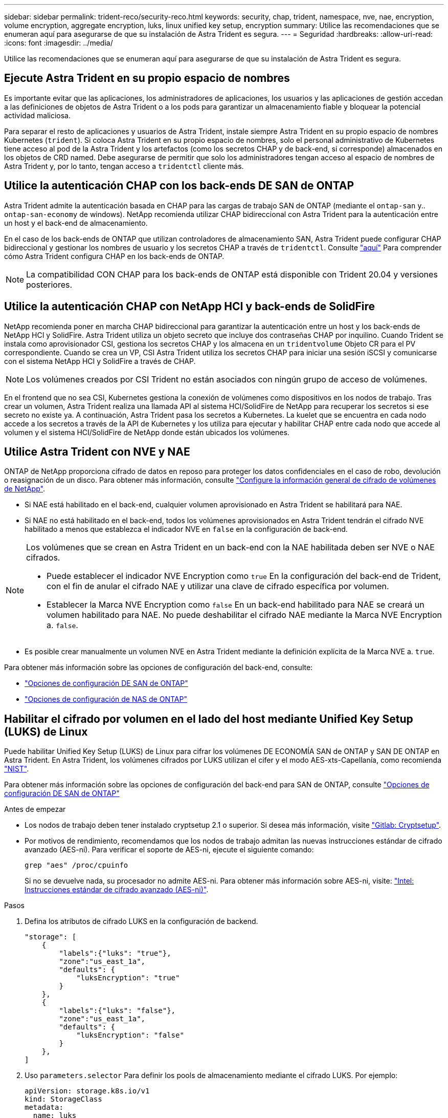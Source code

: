 ---
sidebar: sidebar 
permalink: trident-reco/security-reco.html 
keywords: security, chap, trident, namespace, nve, nae, encryption, volume encryption, aggregate encryption, luks, linux unified key setup, encryption 
summary: Utilice las recomendaciones que se enumeran aquí para asegurarse de que su instalación de Astra Trident es segura. 
---
= Seguridad
:hardbreaks:
:allow-uri-read: 
:icons: font
:imagesdir: ../media/


[role="lead"]
Utilice las recomendaciones que se enumeran aquí para asegurarse de que su instalación de Astra Trident es segura.



== Ejecute Astra Trident en su propio espacio de nombres

Es importante evitar que las aplicaciones, los administradores de aplicaciones, los usuarios y las aplicaciones de gestión accedan a las definiciones de objetos de Astra Trident o a los pods para garantizar un almacenamiento fiable y bloquear la potencial actividad maliciosa.

Para separar el resto de aplicaciones y usuarios de Astra Trident, instale siempre Astra Trident en su propio espacio de nombres Kubernetes (`trident`). Si coloca Astra Trident en su propio espacio de nombres, solo el personal administrativo de Kubernetes tiene acceso al pod de la Astra Trident y los artefactos (como los secretos CHAP y de back-end, si corresponde) almacenados en los objetos de CRD named. Debe asegurarse de permitir que solo los administradores tengan acceso al espacio de nombres de Astra Trident y, por lo tanto, tengan acceso a `tridentctl` cliente más.



== Utilice la autenticación CHAP con los back-ends DE SAN de ONTAP

Astra Trident admite la autenticación basada en CHAP para las cargas de trabajo SAN de ONTAP (mediante el `ontap-san` y.. `ontap-san-economy` de windows). NetApp recomienda utilizar CHAP bidireccional con Astra Trident para la autenticación entre un host y el back-end de almacenamiento.

En el caso de los back-ends de ONTAP que utilizan controladores de almacenamiento SAN, Astra Trident puede configurar CHAP bidireccional y gestionar los nombres de usuario y los secretos CHAP a través de `tridentctl`. Consulte link:../trident-use/ontap-san-prep.html["aquí"] Para comprender cómo Astra Trident configura CHAP en los back-ends de ONTAP.


NOTE: La compatibilidad CON CHAP para los back-ends de ONTAP está disponible con Trident 20.04 y versiones posteriores.



== Utilice la autenticación CHAP con NetApp HCI y back-ends de SolidFire

NetApp recomienda poner en marcha CHAP bidireccional para garantizar la autenticación entre un host y los back-ends de NetApp HCI y SolidFire. Astra Trident utiliza un objeto secreto que incluye dos contraseñas CHAP por inquilino. Cuando Trident se instala como aprovisionador CSI, gestiona los secretos CHAP y los almacena en un `tridentvolume` Objeto CR para el PV correspondiente. Cuando se crea un VP, CSI Astra Trident utiliza los secretos CHAP para iniciar una sesión iSCSI y comunicarse con el sistema NetApp HCI y SolidFire a través de CHAP.


NOTE: Los volúmenes creados por CSI Trident no están asociados con ningún grupo de acceso de volúmenes.

En el frontend que no sea CSI, Kubernetes gestiona la conexión de volúmenes como dispositivos en los nodos de trabajo. Tras crear un volumen, Astra Trident realiza una llamada API al sistema HCI/SolidFire de NetApp para recuperar los secretos si ese secreto no existe ya. A continuación, Astra Trident pasa los secretos a Kubernetes. La kuelet que se encuentra en cada nodo accede a los secretos a través de la API de Kubernetes y los utiliza para ejecutar y habilitar CHAP entre cada nodo que accede al volumen y el sistema HCI/SolidFire de NetApp donde están ubicados los volúmenes.



== Utilice Astra Trident con NVE y NAE

ONTAP de NetApp proporciona cifrado de datos en reposo para proteger los datos confidenciales en el caso de robo, devolución o reasignación de un disco. Para obtener más información, consulte link:https://docs.netapp.com/us-en/ontap/encryption-at-rest/configure-netapp-volume-encryption-concept.html["Configure la información general de cifrado de volúmenes de NetApp"^].

* Si NAE está habilitado en el back-end, cualquier volumen aprovisionado en Astra Trident se habilitará para NAE.
* Si NAE no está habilitado en el back-end, todos los volúmenes aprovisionados en Astra Trident tendrán el cifrado NVE habilitado a menos que establezca el indicador NVE en `false` en la configuración de back-end.


[NOTE]
====
Los volúmenes que se crean en Astra Trident en un back-end con la NAE habilitada deben ser NVE o NAE cifrados.

* Puede establecer el indicador NVE Encryption como `true` En la configuración del back-end de Trident, con el fin de anular el cifrado NAE y utilizar una clave de cifrado específica por volumen.
* Establecer la Marca NVE Encryption como `false` En un back-end habilitado para NAE se creará un volumen habilitado para NAE. No puede deshabilitar el cifrado NAE mediante la Marca NVE Encryption a. `false`.


====
* Es posible crear manualmente un volumen NVE en Astra Trident mediante la definición explícita de la Marca NVE a. `true`.


Para obtener más información sobre las opciones de configuración del back-end, consulte:

* link:../trident-use/ontap-san-examples.html["Opciones de configuración DE SAN de ONTAP"]
* link:../trident-use/ontap-nas-examples.html["Opciones de configuración de NAS de ONTAP"]




== Habilitar el cifrado por volumen en el lado del host mediante Unified Key Setup (LUKS) de Linux

Puede habilitar Unified Key Setup (LUKS) de Linux para cifrar los volúmenes DE ECONOMÍA SAN de ONTAP y SAN DE ONTAP en Astra Trident. En Astra Trident, los volúmenes cifrados por LUKS utilizan el cifer y el modo AES-xts-Capellanía, como recomienda link:https://csrc.nist.gov/publications/detail/sp/800-38e/final["NIST"^].

Para obtener más información sobre las opciones de configuración del back-end para SAN de ONTAP, consulte link:../trident-use/ontap-san-examples.html["Opciones de configuración DE SAN de ONTAP"]

.Antes de empezar
* Los nodos de trabajo deben tener instalado cryptsetup 2.1 o superior. Si desea más información, visite link:https://gitlab.com/cryptsetup/cryptsetup["Gitlab: Cryptsetup"^].
* Por motivos de rendimiento, recomendamos que los nodos de trabajo admitan las nuevas instrucciones estándar de cifrado avanzado (AES-ni). Para verificar el soporte de AES-ni, ejecute el siguiente comando:
+
[listing]
----
grep "aes" /proc/cpuinfo
----
+
Si no se devuelve nada, su procesador no admite AES-ni. Para obtener más información sobre AES-ni, visite: link:https://www.intel.com/content/www/us/en/developer/articles/technical/advanced-encryption-standard-instructions-aes-ni.html["Intel: Instrucciones estándar de cifrado avanzado (AES-ni)"^].



.Pasos
. Defina los atributos de cifrado LUKS en la configuración de backend.
+
[listing]
----
"storage": [
    {
        "labels":{"luks": "true"},
        "zone":"us_east_1a",
        "defaults": {
            "luksEncryption": "true"
        }
    },
    {
        "labels":{"luks": "false"},
        "zone":"us_east_1a",
        "defaults": {
            "luksEncryption": "false"
        }
    },
]
----
. Uso `parameters.selector` Para definir los pools de almacenamiento mediante el cifrado LUKS. Por ejemplo:
+
[listing]
----
apiVersion: storage.k8s.io/v1
kind: StorageClass
metadata:
  name: luks
provisioner: netapp.io/trident
parameters:
  selector: "luks=true"
  csi.storage.k8s.io/node-stage-secret-name: luks-${pvc.name}
  csi.storage.k8s.io/node-stage-secret-namespace: ${pvc.namespace}
----
. Cree un secreto que contenga la frase de paso LUKS. Por ejemplo:
+
[listing]
----
apiVersion: v1
kind: Secret
metadata:
  name: luks-pvc1
stringData:
  luks-passphrase-name: B
  luks-passphrase: secretB
  previous-luks-passphrase-name: A
  previous-luks-passphrase: secretA
----




=== Limitaciones

* LOS volúmenes cifrados LUKS no podrán aprovechar la deduplicación y la compresión de ONTAP.
* LA rotación DE la frase DE paso LUKS no es compatible en este momento. Para cambiar las passphrases, copie manualmente los datos de un PVC a otro.

